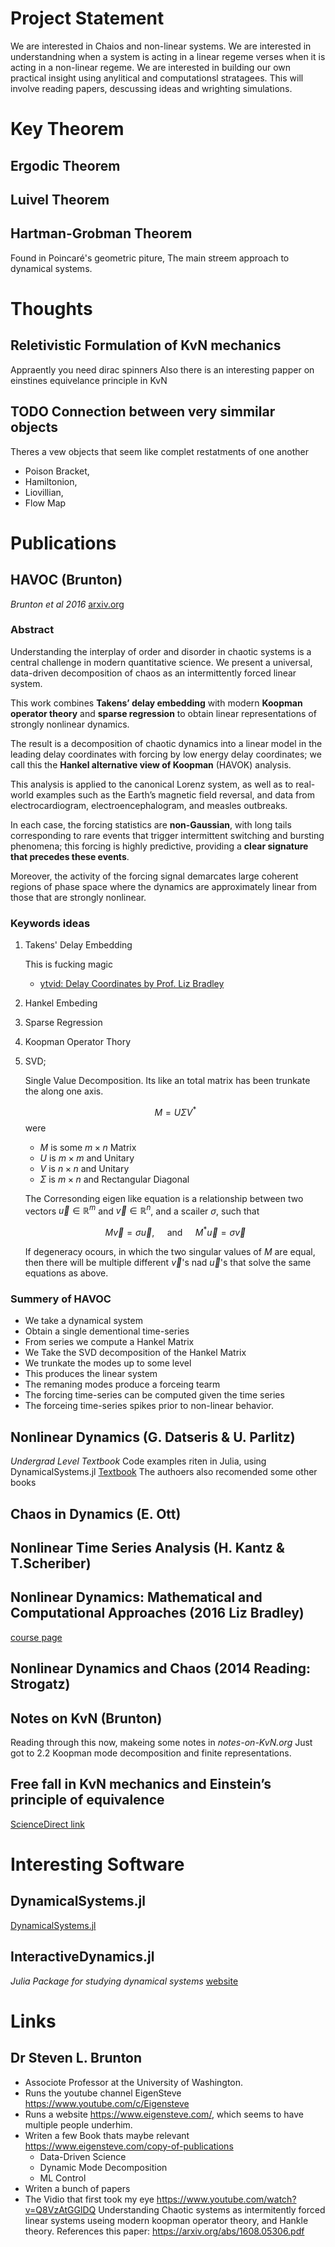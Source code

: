 * Project Statement
  We are interested in Chaios and non-linear systems.  
  We are interested in understandning when a system is acting in a linear regeme verses
  when it is acting in a non-linear regeme.
  We are interested in building our own practical insight using anylitical and computationsl stratagees.
  This will involve reading papers, descussing ideas and wrighting simulations.

* Key Theorem
** Ergodic Theorem 
** Luivel  Theorem
** Hartman-Grobman Theorem
Found in Poincaré's geometric piture,
The main streem approach to dynamical systems.

* Thoughts

** Reletivistic Formulation of KvN mechanics
Appraently you need dirac spinners
Also there is an interesting papper on einstines equivelance principle in KvN

** TODO Connection between very simmilar objects
Theres a vew objects that seem like complet restatments of one another
 - Poison Bracket,
 - Hamiltonion,
 - Liovillian,
 - Flow Map


* Publications
** HAVOC (Brunton)
/Brunton et al 2016/
[[https://arxiv.org/abs/1608.05306.pdf][arxiv.org]]
*** Abstract
Understanding the interplay of order and disorder in chaotic systems is a central challenge
in modern quantitative science. We present a universal, data-driven decomposition of chaos
as an intermittently forced linear system.

This work combines *Takens’ delay embedding* with
modern *Koopman operator theory* and *sparse regression* to obtain linear representations of
strongly nonlinear dynamics.

The result is a decomposition of chaotic dynamics into a linear
model in the leading delay coordinates with forcing by low energy delay coordinates; we call
this the *Hankel alternative view of Koopman* (HAVOK) analysis.

This analysis is applied to the canonical Lorenz system, as well as to real-world examples such as the Earth’s magnetic field
reversal, and data from electrocardiogram, electroencephalogram, and measles outbreaks.

In each case, the forcing statistics are *non-Gaussian*, with long tails corresponding to rare events
that trigger intermittent switching and bursting phenomena; this forcing is highly predictive,
providing a *clear signature that precedes these events*.

Moreover, the activity of the forcing signal demarcates large coherent regions of phase space where the dynamics
are approximately linear from those that are strongly nonlinear.

*** Keywords ideas
**** Takens' Delay Embedding
This is fucking magic
- [[https://www.youtube.com/watch?v=eJB0kxpR4Rk][ytvid: Delay Coordinates by Prof. Liz Bradley]]
**** Hankel Embeding
**** Sparse Regression
**** Koopman Operator Thory
**** SVD;
Single Value Decomposition.
Its like an total matrix has been trunkate the along one axis.

$$ M = U \Sigma V^* $$
were 
- $M$ is some $m\times n$ Matrix
- $U$ is $m \times m$ and Unitary
- $V$ is $n \times n$ and Unitary
- $\Sigma$ is $m \times n$ and Rectangular Diagonal

The Corresonding eigen like equation is a relationship
between two vectors $\vec u\in \mathbb{R}^m$ and $\vec v \in \mathbb{R}^n$,
and a scailer $\sigma$, such that

$$ M \vec v = \sigma \vec u, \quad\mbox{ and } \quad M^* \vec u = \sigma\vec v $$ 

If degeneracy ocours, in which the two singular values of $M$ are equal,
then there will be multiple different $\vec v$'s nad $\vec u$'s that solve the same
equations as above.

*** Summery of HAVOC
- We take a dynamical system
- Obtain a single dementional time-series
- From series we compute a Hankel Matrix
- We Take the SVD decomposition of the Hankel Matrix
- We trunkate the modes up to some level
- This produces the linear system
- The remaning modes produce a forceing tearm
- The forcing time-series can be computed given the time series
- The forceing time-series spikes prior to non-linear behavior.

** Nonlinear Dynamics (G. Datseris & U. Parlitz)
/Undergrad Level Textbook/
Code examples riten in Julia, using DynamicalSystems.jl
[[https://juliadynamics.github.io/DynamicalSystems.jl/dev/#Textbook-with-DynamicalSystems.jl][Textbook]]
The authoers also recomended some other books 

** Chaos in Dynamics (E. Ott)
** Nonlinear Time Series Analysis (H. Kantz & T.Scheriber)
** Nonlinear Dynamics: Mathematical and Computational Approaches (2016 Liz Bradley)
[[https://www.complexityexplorer.org/courses/60-nonlinear-dynamics-mathematical-and-computational-approaches-fall-2016/segments][course page]]

** Nonlinear Dynamics and Chaos (2014 Reading: Strogatz)
** Notes on KvN (Brunton)
Reading through this now, makeing some notes in [[notes-on-KvN.org]]
Just got to 2.2 Koopman mode decomposition and finite representations.
** Free fall in KvN mechanics and Einstein’s principle of equivalence
[[https://www.sciencedirect.com/science/article/pii/S0003491620302360?via%3Dihubhttps://www.sciencedirect.com/science/article/pii/S0003491620302360?via%3Dihub][ScienceDirect link]]

* Interesting Software

** DynamicalSystems.jl
[[https://juliadynamics.github.io/DynamicalSystems.jl][DynamicalSystems.jl]]

** InteractiveDynamics.jl
/Julia Package for studying dynamical systems/
[[https://juliadynamics.github.io/InteractiveDynamics.jl/dev/][website]]

* Links
** Dr Steven L. Brunton
   - Associote Professor at the University of Washington.
   - Runs the youtube channel EigenSteve
     https://www.youtube.com/c/Eigensteve
   - Runs a website https://www.eigensteve.com/,
     which seems to have multiple people underhim.
   - Writen a few Book thats maybe relevant
     https://www.eigensteve.com/copy-of-publications
     + Data-Driven Science 
     + Dynamic Mode Decomposition
     + ML Control
   - Writen a bunch of papers
   - The Vidio that first took my eye
     https://www.youtube.com/watch?v=Q8VzAtGGlDQ
     Understanding Chaotic systems as intermitently forced linear systems
     useing modern koopman operator theory, and Hankle theory.
     References this paper:
     https://arxiv.org/abs/1608.05306.pdf
